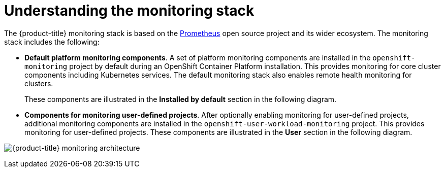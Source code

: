 // Module included in the following assemblies:
//
// * virt/support/virt-openshift-cluster-monitoring.adoc
// * monitoring/monitoring-overview.adoc

// This module uses a conditionalized title so that the module
// can be re-used in associated products but the title is not
// included in the existing OpenShift assembly.

:_mod-docs-content-type: CONCEPT
[id="understanding-the-monitoring-stack_{context}"]
= Understanding the monitoring stack

The {product-title}
ifdef::openshift-rosa[]
(ROSA)
endif::openshift-rosa[]
monitoring stack is based on the link:https://prometheus.io/[Prometheus] open source project and its wider ecosystem. The monitoring stack includes the following:

* *Default platform monitoring components*.
ifndef::openshift-dedicated,openshift-rosa[]
A set of platform monitoring components are installed in the `openshift-monitoring` project by default during an OpenShift Container Platform installation. This provides monitoring for core cluster components including Kubernetes services. The default monitoring stack also enables remote health monitoring for clusters.
endif::openshift-dedicated,openshift-rosa[]
ifdef::openshift-dedicated,openshift-rosa[]
A set of platform monitoring components are installed in the `openshift-monitoring` project by default during a {product-title} installation. Red Hat Site Reliability Engineers (SRE) use these components to monitor core cluster components including Kubernetes services. This includes critical metrics, such as CPU and memory, collected from all of the workloads in every namespace.
endif::openshift-dedicated,openshift-rosa[]
+
These components are illustrated in the *Installed by default* section in the following diagram.

* *Components for monitoring user-defined projects*.
ifndef::openshift-dedicated,openshift-rosa[]
After optionally enabling monitoring for user-defined projects, additional monitoring components are installed in the `openshift-user-workload-monitoring` project. This provides monitoring for user-defined projects.
endif::openshift-dedicated,openshift-rosa[]
ifdef::openshift-dedicated,openshift-rosa[]
A set of user-defined project monitoring components are installed in the `openshift-user-workload-monitoring` project by default during a {product-title} installation. You can use these components to monitor services and pods in user-defined projects.
endif::openshift-dedicated,openshift-rosa[]
These components are illustrated in the *User* section in the following diagram.

image:monitoring-architecture.png[{product-title} monitoring architecture]
